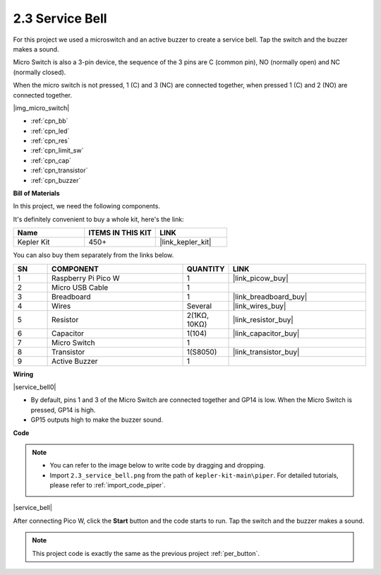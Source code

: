 .. _per_service_bell:

2.3 Service Bell
==========================

For this project we used a microswitch and an active buzzer to create a service bell. Tap the switch and the buzzer makes a sound.

Micro Switch is also a 3-pin device, the sequence of the 3 pins are C (common pin), NO (normally open) and NC (normally closed).

When the micro switch is not pressed, 1 (C) and 3 (NC) are connected together, when pressed 1 (C) and 2 (NO) are connected together.

|img_micro_switch|

* :ref:`cpn_bb`
* :ref:`cpn_led`
* :ref:`cpn_res`
* :ref:`cpn_limit_sw`
* :ref:`cpn_cap`
* :ref:`cpn_transistor`
* :ref:`cpn_buzzer`

**Bill of Materials**

In this project, we need the following components. 

It's definitely convenient to buy a whole kit, here's the link: 

.. list-table::
    :widths: 20 20 20
    :header-rows: 1

    *   - Name	
        - ITEMS IN THIS KIT
        - LINK
    *   - Kepler Kit	
        - 450+
        - |link_kepler_kit|


You can also buy them separately from the links below.


.. list-table::
    :widths: 5 20 5 20
    :header-rows: 1

    *   - SN
        - COMPONENT	
        - QUANTITY
        - LINK

    *   - 1
        - Raspberry Pi Pico W
        - 1
        - |link_picow_buy|
    *   - 2
        - Micro USB Cable
        - 1
        - 
    *   - 3
        - Breadboard
        - 1
        - |link_breadboard_buy|
    *   - 4
        - Wires
        - Several
        - |link_wires_buy|
    *   - 5
        - Resistor
        - 2(1KΩ, 10KΩ)
        - |link_resistor_buy|
    *   - 6
        - Capacitor
        - 1(104)
        - |link_capacitor_buy|
    *   - 7
        - Micro Switch
        - 1
        - 
    *   - 8
        - Transistor
        - 1(S8050)
        - |link_transistor_buy|
    *   - 9
        - Active Buzzer
        - 1
        - 

**Wiring**

|service_bell0|

* By default, pins 1 and 3 of the Micro Switch are connected together and GP14 is low. When the Micro Switch is pressed, GP14 is high.
* GP15 outputs high to make the buzzer sound.

**Code**

.. note::

    * You can refer to the image below to write code by dragging and dropping. 
    * Import ``2.3_service_bell.png`` from the path of ``kepler-kit-main\piper``. For detailed tutorials, please refer to :ref:`import_code_piper`.


|service_bell|

After connecting Pico W, click the **Start** button and the code starts to run. Tap the switch and the buzzer makes a sound.

.. note::
    This project code is exactly the same as the previous project :ref:`per_button`.




